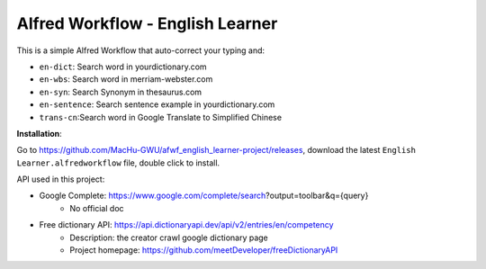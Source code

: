 Alfred Workflow - English Learner
==============================================================================

This is a simple Alfred Workflow that auto-correct your typing and:

- ``en-dict``: Search word in yourdictionary.com
- ``en-wbs``: Search word in merriam-webster.com
- ``en-syn``: Search Synonym in thesaurus.com
- ``en-sentence``: Search sentence example in yourdictionary.com
- ``trans-cn``:Search word in Google Translate to Simplified Chinese

**Installation**:

Go to https://github.com/MacHu-GWU/afwf_english_learner-project/releases, download the latest ``English Learner.alfredworkflow`` file, double click to install.

API used in this project:

- Google Complete: https://www.google.com/complete/search?output=toolbar&q={query}
    - No official doc
- Free dictionary API: https://api.dictionaryapi.dev/api/v2/entries/en/competency
    - Description: the creator crawl google dictionary page
    - Project homepage: https://github.com/meetDeveloper/freeDictionaryAPI


